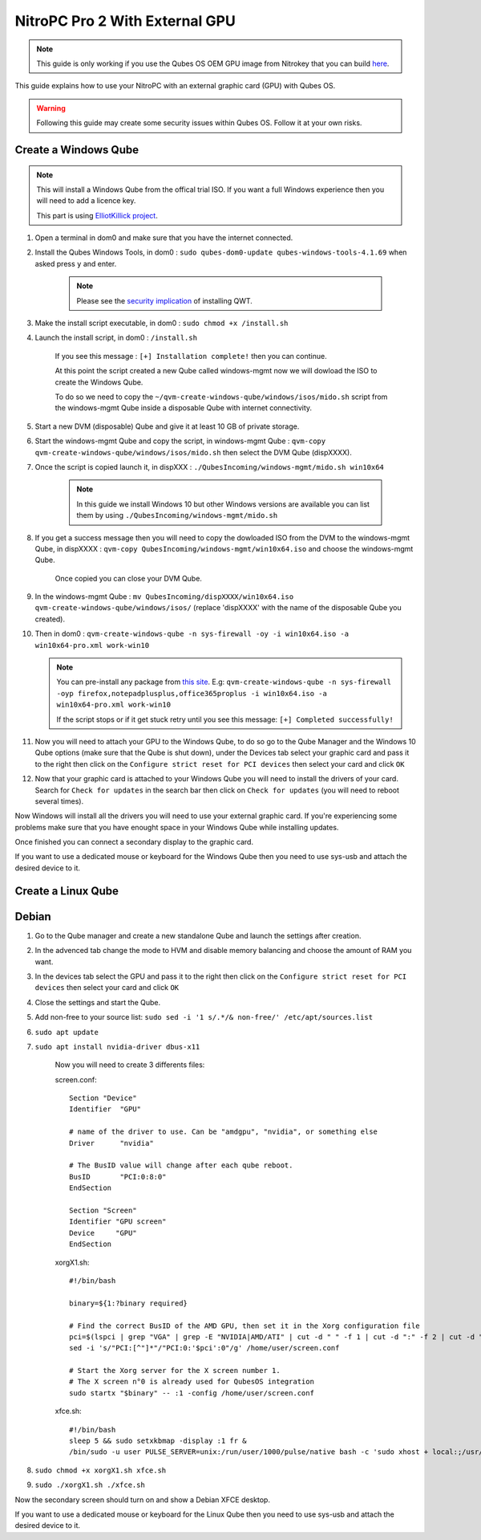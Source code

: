 NitroPC Pro 2 With External GPU
===============================


.. note::
   This guide is only working if you use the Qubes OS OEM GPU image from Nitrokey that you can build `here`_.


.. _here: https://github.com/Nitrokey/qubes-oem



This guide explains how to use your NitroPC with an external graphic card (GPU) with Qubes OS.

.. warning::
   Following this guide may create some security issues within Qubes OS. Follow it at your own risks.


Create a Windows Qube
---------------------

.. note::
   This will install a Windows Qube from the offical trial ISO. If you want a full Windows experience then you will need to add a licence key.

   This part is using `ElliotKillick project <https://github.com/elliotkillick/qvm-create-windows-qube>`__.


1. Open a terminal in dom0 and make sure that you have the internet connected.

2. Install the Qubes Windows Tools, in dom0 : ``sudo qubes-dom0-update qubes-windows-tools-4.1.69`` when asked press ``y`` and enter.

    .. note::
        Please see the `security implication <https://github.com/QubesOS/qubes-secpack/blob/master/QSBs/qsb-091-2023.txt>`__ of installing QWT.

3. Make the install script executable, in dom0 : ``sudo chmod +x /install.sh``

4. Launch the install script, in dom0 : ``/install.sh``

    If you see this message : ``[+] Installation complete!`` then you can continue.

    At this point the script created a new Qube called windows-mgmt now we will dowload the ISO to create the Windows Qube.

    To do so we need to copy the ``~/qvm-create-windows-qube/windows/isos/mido.sh`` script from the windows-mgmt Qube inside a disposable Qube with internet connectivity.

5. Start a new DVM (disposable) Qube and give it at least 10 GB of private storage.

6. Start the windows-mgmt Qube and copy the script, in windows-mgmt Qube : ``qvm-copy qvm-create-windows-qube/windows/isos/mido.sh`` then select the DVM Qube (dispXXXX).

7. Once the script is copied launch it, in dispXXX : ``./QubesIncoming/windows-mgmt/mido.sh win10x64``

    .. note::
        In this guide we install Windows 10 but other Windows versions are available you can list them by using ``./QubesIncoming/windows-mgmt/mido.sh``


8. If you get a success message then you will need to copy the dowloaded ISO from the DVM to the windows-mgmt Qube, in dispXXXX :  ``qvm-copy QubesIncoming/windows-mgmt/win10x64.iso`` and choose the windows-mgmt Qube.

    Once copied you can close your DVM Qube.

9. In the windows-mgmt Qube : ``mv QubesIncoming/dispXXXX/win10x64.iso qvm-create-windows-qube/windows/isos/`` (replace 'dispXXXX' with the name of the disposable Qube you created).

10. Then in dom0 : ``qvm-create-windows-qube -n sys-firewall -oy -i win10x64.iso -a win10x64-pro.xml work-win10``

    .. note::
        You can pre-install any package from `this site <https://community.chocolatey.org/packages>`__.
        E.g: ``qvm-create-windows-qube -n sys-firewall -oyp firefox,notepadplusplus,office365proplus -i win10x64.iso -a win10x64-pro.xml work-win10``

        If the script stops or if it get stuck retry until you see this message: ``[+] Completed successfully!``

11. Now you will need to attach your GPU to the Windows Qube, to do so go to the Qube Manager and the Windows 10 Qube options (make sure that the Qube is shut down), under the Devices tab select your graphic card and pass it to the right then click on the ``Configure strict reset for PCI devices`` then select your card and click ``OK``

12. Now that your graphic card is attached to your Windows Qube you will need to install the drivers of your card. Search for ``Check for updates`` in the search bar then click on ``Check for updates`` (you will need to reboot several times).

Now Windows will install all the drivers you will need to use your external graphic card. If you're experiencing some problems make sure that you have enought space in your Windows Qube while installing updates.

Once finished you can connect a secondary display to the graphic card.

If you want to use a dedicated mouse or keyboard for the Windows Qube then you need to use sys-usb and attach the desired device to it.



Create a Linux Qube
-------------------

Debian
------


1. Go to the Qube manager and create a new standalone Qube and launch the settings after creation.

2. In the advenced tab change the mode to HVM and disable memory balancing and choose the amount of RAM you want. 

3. In the devices tab select the GPU and pass it to the right then click on the ``Configure strict reset for PCI devices`` then select your card and click ``OK``

4. Close the settings and start the Qube.

5. Add non-free to your source list: ``sudo sed -i '1 s/.*/& non-free/' /etc/apt/sources.list``

6. ``sudo apt update``

7. ``sudo apt install nvidia-driver dbus-x11``

    Now you will need to create 3 differents files:


    screen.conf::

        Section "Device"
        Identifier  "GPU"

        # name of the driver to use. Can be "amdgpu", "nvidia", or something else
        Driver      "nvidia"

        # The BusID value will change after each qube reboot. 
        BusID       "PCI:0:8:0"
        EndSection    

        Section "Screen"
        Identifier "GPU screen"
        Device     "GPU"
        EndSection


    xorgX1.sh::

        #!/bin/bash

        binary=${1:?binary required}

        # Find the correct BusID of the AMD GPU, then set it in the Xorg configuration file
        pci=$(lspci | grep "VGA" | grep -E "NVIDIA|AMD/ATI" | cut -d " " -f 1 | cut -d ":" -f 2 | cut -d "." -f 1 | cut -d "0" -f 2)
        sed -i 's/"PCI:[^"]*"/"PCI:0:'$pci':0"/g' /home/user/screen.conf

        # Start the Xorg server for the X screen number 1.
        # The X screen n°0 is already used for QubesOS integration
        sudo startx "$binary" -- :1 -config /home/user/screen.conf

    xfce.sh::

        #!/bin/bash
        sleep 5 && sudo setxkbmap -display :1 fr & 
        /bin/sudo -u user PULSE_SERVER=unix:/run/user/1000/pulse/native bash -c 'sudo xhost + local:;/usr/bin/startxfce4'


8. ``sudo chmod +x xorgX1.sh xfce.sh``

9. ``sudo ./xorgX1.sh ./xfce.sh``

Now the secondary screen should turn on and show a Debian XFCE desktop.

If you want to use a dedicated mouse or keyboard for the Linux Qube then you need to use sys-usb and attach the desired device to it.
